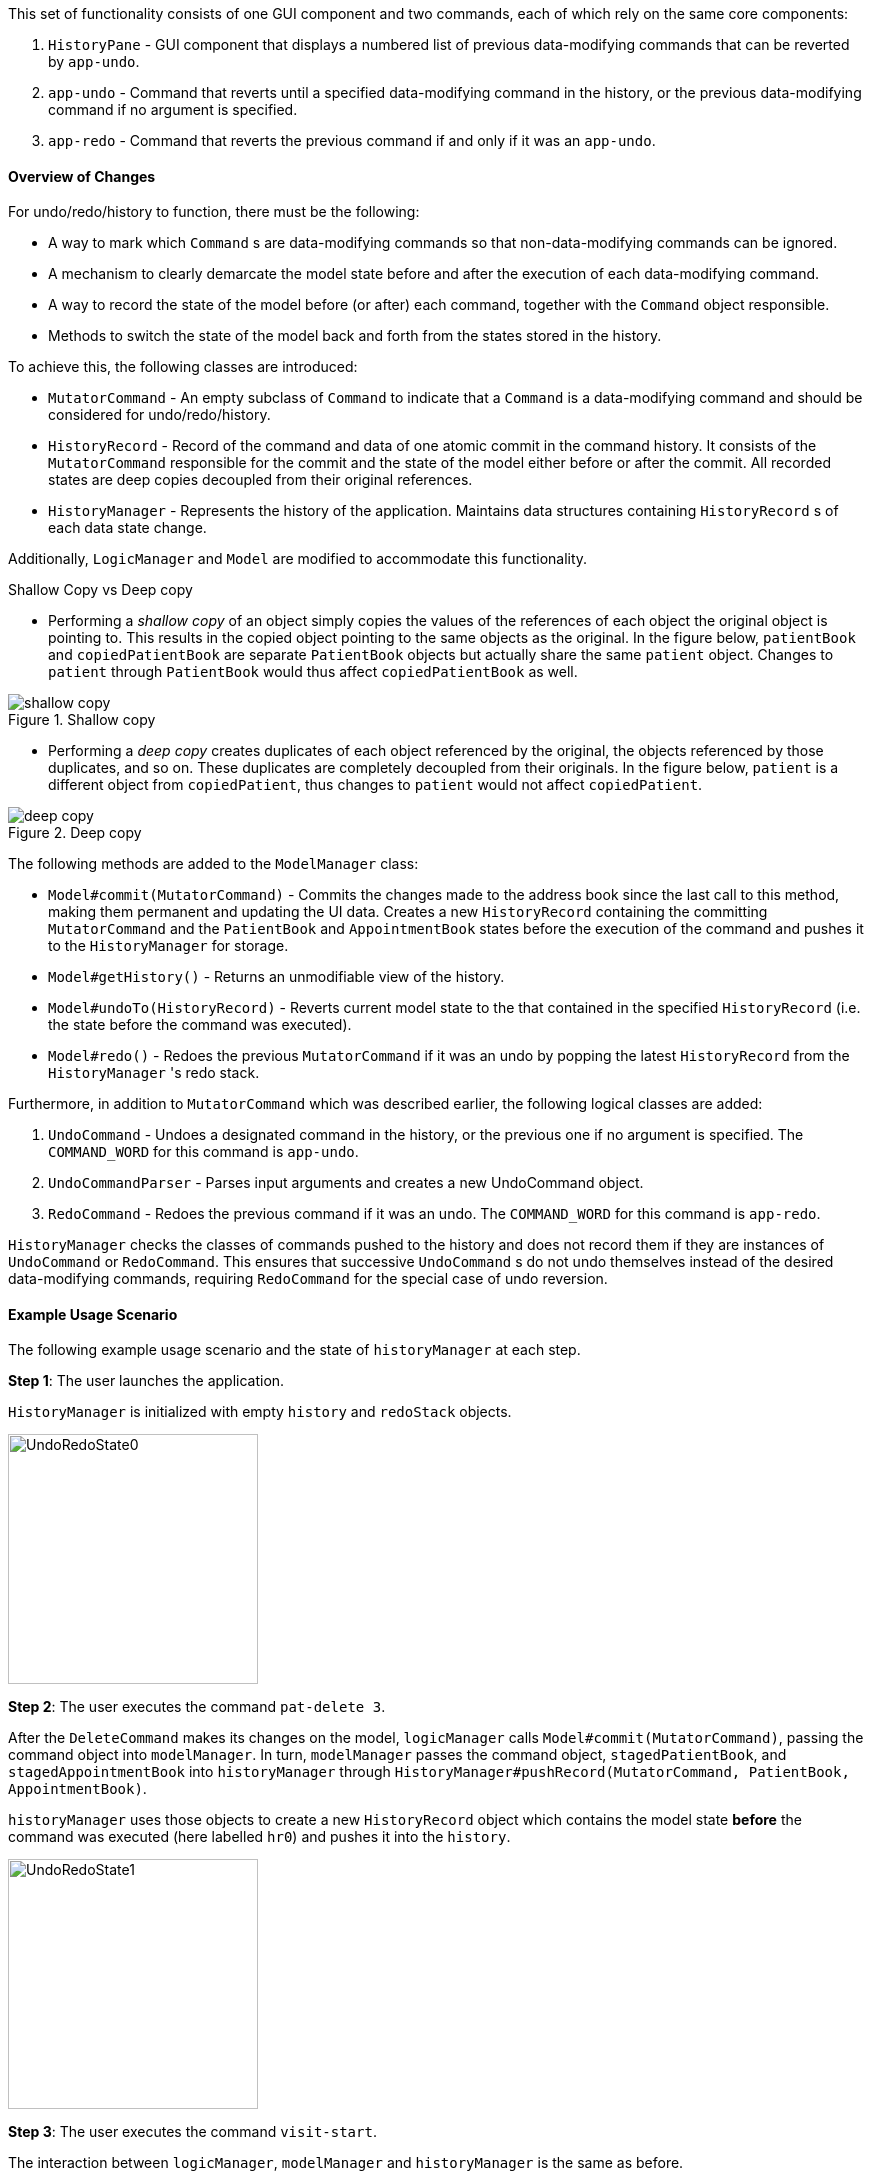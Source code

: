 This set of functionality consists of one GUI component and two commands,
each of which rely on the same core components:

1. `HistoryPane` - GUI component that displays a numbered list of previous
data-modifying commands that can be reverted by `app-undo`.
2. `app-undo` - Command that reverts until a specified data-modifying command
in the history, or the previous data-modifying command if no argument is specified.
3. `app-redo` - Command that reverts the previous command if and only if it was an `app-undo`.

==== Overview of Changes

For undo/redo/history to function, there must be the following:

* A way to mark which `Command` s are data-modifying commands so that
non-data-modifying commands can be ignored.
* A mechanism to clearly demarcate the model state before and after the execution
of each data-modifying command.
* A way to record the state of the model before (or after) each command, together
with the `Command` object responsible.
* Methods to switch the state of the model back and forth from the states stored
in the history.

To achieve this, the following classes are introduced:

* `MutatorCommand` - An empty subclass of `Command` to indicate that a `Command` is a
data-modifying command and should be considered for undo/redo/history.
* `HistoryRecord` - Record of the command and data of one atomic commit in the command history. It consists of the
`MutatorCommand` responsible for the commit and the state of the model either before or after the commit. All recorded
states are deep copies decoupled from their original references.
* `HistoryManager` - Represents the history of the application. Maintains data structures containing `HistoryRecord` s
of each data state change.

Additionally, `LogicManager` and `Model` are modified to accommodate this functionality.

.Shallow Copy vs Deep copy
****
* Performing a __shallow copy__ of an object simply copies the values of the
references of each object the original object is pointing to. This results in the
copied object pointing to the same objects as the original. In the figure below,
`patientBook` and `copiedPatientBook` are separate `PatientBook` objects but actually
share the same `patient` object. Changes to `patient` through `PatientBook` would thus
affect `copiedPatientBook` as well.

.Shallow copy
image::shallow_copy.png[]

* Performing a __deep copy__ creates duplicates of each object referenced by the original,
the objects referenced by those duplicates, and so on. These duplicates are completely
decoupled from their originals. In the figure below, `patient` is a different
object from `copiedPatient`, thus changes to `patient` would not affect `copiedPatient`.

.Deep copy
image::deep_copy.png[]
****

The following methods are added to the `ModelManager` class:

* `Model#commit(MutatorCommand)` - Commits the changes made to the address book since the last call to this method,
making them permanent and updating the UI data. Creates a new `HistoryRecord` containing the committing
`MutatorCommand` and the `PatientBook` and `AppointmentBook` states before the execution of the command and pushes it
to the `HistoryManager` for storage.
* `Model#getHistory()` - Returns an unmodifiable view of the history.
* `Model#undoTo(HistoryRecord)` - Reverts current model state to the that contained in the specified `HistoryRecord`
(i.e. the state before the command was executed).
* `Model#redo()` - Redoes the previous `MutatorCommand` if it was an undo by popping the latest `HistoryRecord` from the
`HistoryManager` 's redo stack.

Furthermore, in addition to `MutatorCommand` which was described earlier, the following logical classes are added:

1. `UndoCommand` - Undoes a designated command in the history, or the previous one if no argument is specified. The
`COMMAND_WORD` for this command is `app-undo`.
2. `UndoCommandParser` - Parses input arguments and creates a new UndoCommand object.
3. `RedoCommand` - Redoes the previous command if it was an undo. The `COMMAND_WORD` for this command is `app-redo`.

`HistoryManager` checks the classes of commands pushed to the history and does not record
them if they are instances of `UndoCommand` or `RedoCommand`. This ensures that successive `UndoCommand` s do
not undo themselves instead of the desired data-modifying commands, requiring `RedoCommand` for
the special case of undo reversion.

==== Example Usage Scenario

The following example usage scenario and the state of `historyManager` at each step.

**Step 1**: The user launches the application. +

`HistoryManager` is initialized with empty `history` and `redoStack` objects.

image::UndoRedoState0.png[height="250"]

**Step 2**: The user executes the command `pat-delete 3`. +

After the `DeleteCommand` makes its changes on the model, `logicManager` calls `Model#commit(MutatorCommand)`,
passing the command object into `modelManager`. In turn, `modelManager` passes the command object, `stagedPatientBook`,
and `stagedAppointmentBook` into `historyManager` through
`HistoryManager#pushRecord(MutatorCommand, PatientBook, AppointmentBook)`. +

`historyManager` uses those objects to create a new `HistoryRecord` object which contains the model state **before** the
command was executed (here labelled `hr0`) and pushes it into the `history`.

image::UndoRedoState1.png[height="250"]

**Step 3**: The user executes the command `visit-start`. +

The interaction between `logicManager`, `modelManager` and `historyManager` is the same as before.

`historyManager` creates a new `HistoryRecord` object (here labelled `hr1`) and pushes it into the `history`.

image::UndoRedoState2.png[height="250"]

**Step 4**: The user wants to revert to the first item in the history, so he executes the command `app-undo 1`. +

First, the `UndoCommand` retrieves the `HistoryRecord` corresponding to the first item in the history by searching the
list returned by `Model#getHistory()`. Then, `UndoCommand` calls `Model#undoTo(HistoryRecord)` passing in the target
record. When this happens, `modelManager` calls `historyManager#popRecordsTo(HistoryRecord)` to pop all records after
and including the target record from the history (`hr1` and `hr0` in the previous step). The `historyManager` uses
these popped records to create new records of the model state **after** the commands were executed, and places these
new records (`hr2` and `hr3`) into the `redoStack`.

image::UndoRedoState3.png[height="250"]

Finally, `modelManager` calls `ModelManager#changeBaseTo(PatientBook, AppointmentBook)` using the state objects in the
target record. This performs the actual reversion of the state. +

The action of the `UndoCommand` is summarised in the sequence diagram below:

image::UndoSequenceDiagram.png[height="250"]

**Step 5**: The user wants to redo `pat-delete 3`, so he executes the command `app-redo`. +

The `RedoCommand` calls `Model#redo()`. The `modelManager` calls `HistoryManager#popRedo(PatientBook, AppointmentBook)`
passing it the current `stagedPatientBook` and `stagedAppointmentBook`. +

`historyManager` pops the record at the top of the `redoStack` (`hr3`) and uses its `command`, together with the
`PatientBook` and `AppointmentBook` just passed in by the `modelManager`, to create a new `HistoryRecord` (`hr4`)
describing the model state **before** that command was executed. It then pushes `hr4` into the history.

image::UndoRedoState4.png[height="250"]

`historyManager#popRedo()` returns the `HistoryRecord` (`hr3`) containing the state after the redo. `modelManager`
can now call `ModelManager#changeBaseTo()` to change the state to it.

**Step 6**: The user executes the command `pat-clear`.

The action of the `logicManager` and `modelManager` is similar what is described in **Step 2**; only this time, when
`modelManager` calls `HistoryManager#pushRecord(MutatorCommand, PatientBook, AppointmentBook)`, the
`historyManager` sees that the committing command is not an `UndoCommand` or a `RedoCommand` and clears the
`redoStack` to avoid branching.

image::UndoRedoState5.png[height="250"]

==== Model and Logic Design Considerations

===== Aspect: How to undo and redo between states

* **Alternative 1 (current choice)**: Save the entire `PatientBook` and `AppointmentBook` objects to
record each model state.
** Pros:
*** Easier to implement.
** Cons:
*** Consumes more memory.

* Alternative 2: Only save the `MutatorCommand` objects but implement an `undo()`
method for each `MutatorCommand` which does exactly the reverse of its `execute()` method.
** Pros:
*** Consumes much less memory.
** Cons:
*** Difficult to implement - doubles the amount of work needed for each command.

===== Aspect: How to record the PatientBook and AppointmentBook states in the history

* Alternative 1: Simply store references to `PatientBook` and `AppointmentBook`.
** Pros:
*** Easier to implement.
** Cons:
*** Relies on the assumption that the objects in `PatientBook` and `AppointmentBook`
are immutable; if they are not truly immutable, changes to the current model's
`PatientBook` and `AppointmentBook` state may leak and affect the states stored in
the history.

* **Alternative 2 (current choice):** Defensively store deep copies of the `PatientBook` and `AppointmentBook`.

** Pros:
*** Prevents improperly coded `Patient` or `Appointment` (or their
associated classes) from breaking undo/redo/history functionality.
*** Can reuse JSON serialization code for persistent storage of `PatientBook` and `AppointmentBook`
to create deep copies by serializing then immediately deserializing them.

** Cons:
*** Consumes more memory and CPU time.
*** More difficult to implement - MVC pattern between UI view and models is broken in
two. This is because each time the current state is swapped with a state in the
history by `ModelManager`, the `ObservableList` viewed by the UI must also be
updated by the `ModelManager` instead of the `PatientBook` as the current
`PatientBook` is completely decoupled and placed into the history.

===== Aspect: Which class to place the HistoryManager in

* **Alternative 1 (current choice):** Make `HistoryManager` a field of `ModelManager`.

** Pros:
*** Ensures atomicity of the records in the history as pushing a transaction
to the `HistoryManager` can only be (and is always) done by `Model#commit()`
itself - records in the history are guaranteed to be products of complete command
execution rather than intermediate states.

** Cons:
*** More difficult to test `ModelManager` as two `ModelManager` objects may have
the same current state but differing `HistoryManager` objects.
*** May violate Single Responsibility Principle as `ModelManager` now has to manage
both its current state and its previous states.

* Alternative 2: Make `HistoryManager` a field of `LogicManager`.

** Pros:
*** Higher cohesion as `ModelManager` only represents the model's current state.
*** Easier to test `ModelManager` as only its current state matters.

** Cons:
*** It is possible for intermediate model states to be pushed to the `HistoryManager` -
trusts `LogicManager` to push the transaction to history after (and only
after) calling `Model#commit()`.
*** Requires `Command#execute()` to accept `HistoryManager` as a parameter just so
`UndoCommand` and `RedoCommand` can work even though the vast majority of commands do not require it.

==== UI

The command history is constantly displayed in a panel on the right side of
the app. This `HistoryPanel` uses `HistoryRecordCard` s to display the
user-input text that invoked each command. It is a view of the `ObservableList<HistoryRecord>`
returned by `HistoryManager#asUnmodifiableObservableList()`.

==== UI Design Considerations

===== Aspect: Where to display the history

* **Alternative 1 (current choice):** Permanently display it in a dedicated panel.

** Pros:
*** User does not have to execute a 'history' command to view the history,
making it much easier to use the multiple undo function.

** Cons:
*** Takes up more space in the UI.

* Alternative 2: Display it as a tab in the `TabPane`.

** Pros:
*** Saves space in the UI.

** Cons:
*** User has to switch to the history tab to view it.
*** Less intuitive UX as the other tabs in the `TabPane` all display actual data
such as `Patient`, `Visit`, and `Appointment` info, whereas history is app metadata.
